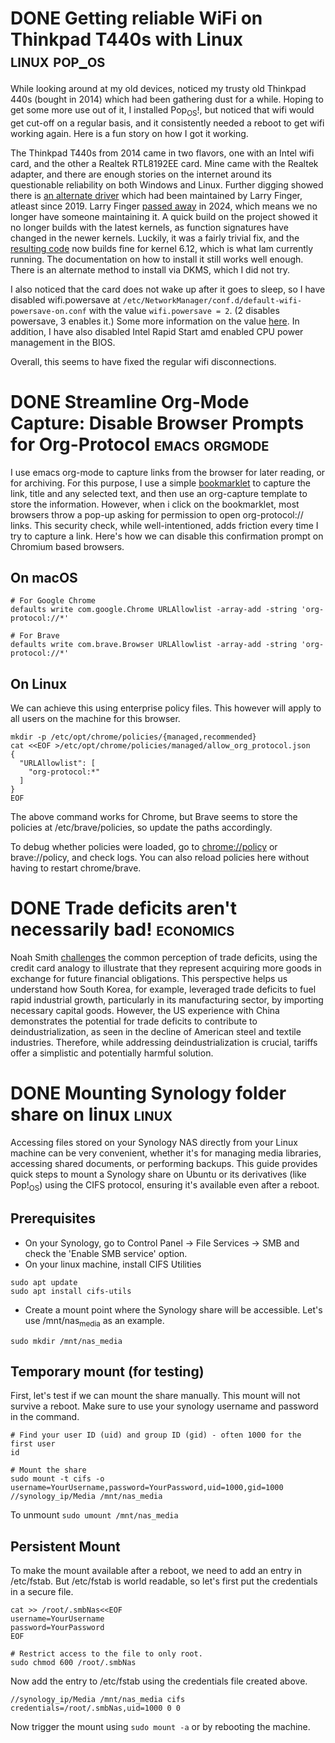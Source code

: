 #+hugo_base_dir: ../
#+hugo_auto_set_lastmod: t
#+startup: logdone

* DONE Getting reliable WiFi on Thinkpad T440s with Linux :linux:pop_os:
CLOSED: [2025-04-09 Wed 19:33]
:PROPERTIES:
:EXPORT_FILE_NAME: fixing-linux-wifi-issues-thinkpad-440s
:END:

While looking around at my old devices, noticed my trusty old Thinkpad 440s (bought in 2014) which had been gathering dust for a while. Hoping to get some more use out of it, I installed Pop_OS!, but noticed that wifi would get cut-off on a regular basis, and it consistently needed a reboot to get wifi working again. Here is a fun story on how I got it working.

#+hugo: more
The Thinkpad T440s from 2014 came in two flavors, one with an Intel wifi card, and the other a Realtek RTL8192EE card. Mine came with the Realtek adapter, and there are enough stories on the internet around its questionable reliability on both Windows and Linux. Further digging showed there is [[https://github.com/lwfinger/rtl8192ee][an alternate driver]] which had been maintained by Larry Finger, atleast since 2019. Larry Finger [[https://www.iucr.org/news/newsletter/volume-32/number-2/larry-w.-finger-19402024][passed away]] in 2024, which means we no longer have someone maintaining it. A quick build on the project showed it no longer builds with the latest kernels, as function signatures have changed in the newer kernels. Luckily, it was a fairly trivial fix, and the [[https://github.com/krishnakg/rtl8192ee][resulting code]] now builds fine for kernel 6.12, which is what Iam currently running. The documentation on how to install it still works well enough. There is an alternate method to install via DKMS, which I did not try.

I also noticed that the card does not wake up after it goes to sleep, so I have disabled wifi.powersave at ~/etc/NetworkManager/conf.d/default-wifi-powersave-on.conf~ with the value ~wifi.powersave = 2~. (2 disables powersave, 3 enables it.) Some more information on the value [[https://gist.github.com/jcberthon/ea8cfe278998968ba7c5a95344bc8b55][here]]. In addition, I have also disabled Intel Rapid Start amd enabled CPU power management in the BIOS.

Overall, this seems to have fixed the regular wifi disconnections.

* DONE Streamline Org-Mode Capture: Disable Browser Prompts for Org-Protocol :emacs:orgmode:
:PROPERTIES:
:EXPORT_FILE_NAME: disable-browser-prompts-org-protocol
:EXPORT_DATE: [2025-04-07 Mon 08:00]
:END:

I use emacs org-mode to capture links from the browser for later reading, or for archiving. For this purpose, I use a simple [[https://www.gnu.org/software/emacs/manual/html_node/org/The-capture-protocol.html][bookmarklet]] to capture the link, title and any selected text, and then use an org-capture template to store the information. However, when i click on the bookmarklet, most browsers throw a pop-up asking for permission to open org-protocol:// links. This security check, while well-intentioned, adds friction every time I try to capture a link.
Here's how we can disable this confirmation prompt on Chromium based browsers.

#+hugo: more
** On macOS
#+begin_src shell
# For Google Chrome
defaults write com.google.Chrome URLAllowlist -array-add -string 'org-protocol://*'

# For Brave
defaults write com.brave.Browser URLAllowlist -array-add -string 'org-protocol://*'
#+end_src

** On Linux
We can achieve this using enterprise policy files. This however will apply to all users on the machine for this browser.
#+begin_src shell
mkdir -p /etc/opt/chrome/policies/{managed,recommended}
cat <<EOF >/etc/opt/chrome/policies/managed/allow_org_protocol.json
{
  "URLAllowlist": [
    "org-protocol:*"
  ]
}
EOF
#+end_src
The above command works for Chrome, but Brave seems to store the policies at /etc/brave/policies, so update the paths accordingly.

To debug whether policies were loaded, go to chrome://policy or brave://policy, and check logs. You can also reload policies here without having to restart chrome/brave.
* DONE Trade deficits aren't necessarily bad! :economics:
:PROPERTIES:
:EXPORT_FILE_NAME: trade-deficits-not-bad
:EXPORT_DATE: [2025-04-06 Sun 14:00]
:END:

Noah Smith [[https://www.noahpinion.blog/p/trade-deficits-do-not-make-a-country][challenges]] the common perception of trade deficits, using the credit card analogy to illustrate that they represent acquiring more goods in exchange for future financial obligations. This perspective helps us understand how South Korea, for example, leveraged trade deficits to fuel rapid industrial growth, particularly in its manufacturing sector, by importing necessary capital goods. However, the US experience with China demonstrates the potential for trade deficits to contribute to deindustrialization, as seen in the decline of American steel and textile industries. Therefore, while addressing deindustrialization is crucial, tariffs offer a simplistic and potentially harmful solution.
* DONE Mounting Synology folder share on linux :linux:
:PROPERTIES:
:EXPORT_FILE_NAME: mount-synology-on-linux
:EXPORT_DATE: [2025-04-05 Sat 17:00]
:END:

Accessing files stored on your Synology NAS directly from your Linux machine can be very convenient, whether it's for managing media libraries, accessing shared documents, or performing backups. This guide provides quick steps to mount a Synology share on Ubuntu or its derivatives (like Pop!_OS) using the CIFS protocol, ensuring it's available even after a reboot.
#+hugo: more
** Prerequisites
- On your Synology, go to Control Panel -> File Services -> SMB and check the 'Enable SMB service' option.
- On your linux machine, install CIFS Utilities
#+begin_src shell
sudo apt update
sudo apt install cifs-utils
#+end_src
- Create a mount point where the Synology share will be accessible. Let's use /mnt/nas_media as an example.
~sudo mkdir /mnt/nas_media~

** Temporary mount (for testing)
First, let's test if we can mount the share manually. This mount will not survive a reboot. Make sure to use your synology username and password in the command.

#+begin_src shell
# Find your user ID (uid) and group ID (gid) - often 1000 for the first user
id

# Mount the share
sudo mount -t cifs -o username=YourUsername,password=YourPassword,uid=1000,gid=1000 //synology_ip/Media /mnt/nas_media
#+end_src

To unmount
~sudo umount /mnt/nas_media~

** Persistent Mount
To make the mount available after a reboot, we need to add an entry in /etc/fstab. But /etc/fstab is world readable, so let's first put the credentials in a secure file.

#+begin_src shell
cat >> /root/.smbNas<<EOF
username=YourUsername
password=YourPassword
EOF

# Restrict access to the file to only root.
sudo chmod 600 /root/.smbNas
#+end_src

Now add the entry to /etc/fstab using the credentials file created above.
#+begin_src shell
//synology_ip/Media /mnt/nas_media cifs credentials=/root/.smbNas,uid=1000 0 0
#+end_src

Now trigger the mount using ~sudo mount -a~ or by rebooting the machine.
